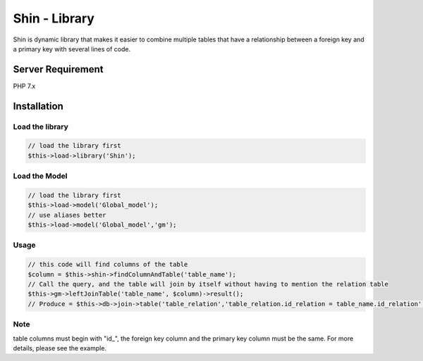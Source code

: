 Shin - Library
=========
Shin is dynamic library that makes it easier to combine multiple tables that have a relationship between a foreign key and a primary key with several lines of code.

Server Requirement
------------------
PHP 7.x

Installation
------------------

Load the library
~~~~~~~~~~~~~~~~~~~~~

.. code-block:: php

	// load the library first
	$this->load->library('Shin');
	
Load the Model
~~~~~~~~~~~~~~~~~~~~~

.. code-block:: php

	// load the library first
	$this->load->model('Global_model');
	// use aliases better
	$this->load->model('Global_model','gm');
	
Usage
~~~~~~~~~~~~~~~~~~~~~

.. code-block:: php

	// this code will find columns of the table
	$column = $this->shin->findColumnAndTable('table_name');
	// Call the query, and the table will join by itself without having to mention the relation table 
	$this->gm->leftJoinTable('table_name', $column)->result();
	// Produce = $this->db->join->table('table_relation','table_relation.id_relation = table_name.id_relation','left'); 

Note
~~~~~~~~~~~~~~~~~~~~~
table columns must begin with "id_", the foreign key column and the primary key column must be the same. For more details, please see the example.
